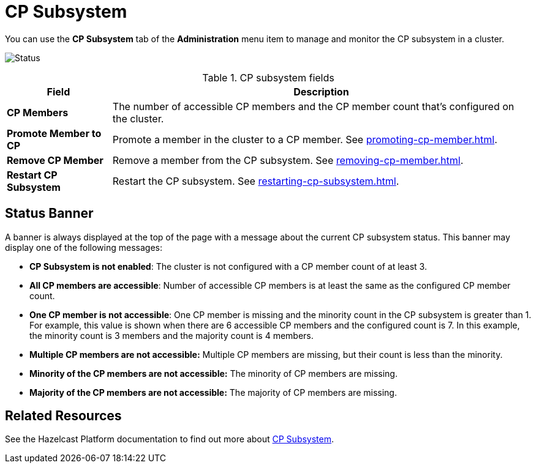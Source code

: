 = CP Subsystem
:description: You can use the CP Subsystem tab of the Administration menu item to manage and monitor the CP subsystem in a cluster.

You can use the *CP Subsystem* tab of the *Administration* menu item to manage and monitor the CP subsystem in a cluster.

image:ROOT:CPSubsystemTab.png[Status]

.CP subsystem fields
[cols="20%s,80%a"]
|===
|Field|Description

|CP Members
|The number of accessible CP members and the CP member count that's configured on the cluster.

|Promote Member to CP
|Promote a member in the cluster to a CP member. See xref:promoting-cp-member.adoc[].

|Remove CP Member
|Remove a member from the CP subsystem. See xref:removing-cp-member.adoc[].

|Restart CP Subsystem
|Restart the CP subsystem. See xref:restarting-cp-subsystem.adoc[].
|===

== Status Banner

A banner is always displayed at the top of the page with a message about the current CP subsystem status. This banner may display one of
the following messages:

* *CP Subsystem is not enabled*: The cluster is not configured with a CP member count of at least 3.
* *All CP members are accessible*: Number of accessible CP members is at least the same as the configured CP member count.
* *One CP member is not accessible*: One
CP member is missing and the minority count in the CP subsystem is greater than 1. For example, this value is shown
when there are 6 accessible CP members and the configured count is 7. In this example, the minority
count is 3 members and the majority count is 4 members.
* *Multiple CP members are not accessible:* Multiple
CP members are missing, but their count is less than the minority.
* *Minority of the CP members are not accessible:* The minority of CP
members are missing.
* *Majority of the CP members are not accessible:* The majority of CP
members are missing.

== Related Resources

See the Hazelcast Platform documentation to find out more about xref:{page-latest-supported-hazelcast}@hazelcast:cp-subsystem:cp-subsystem.adoc[CP Subsystem].